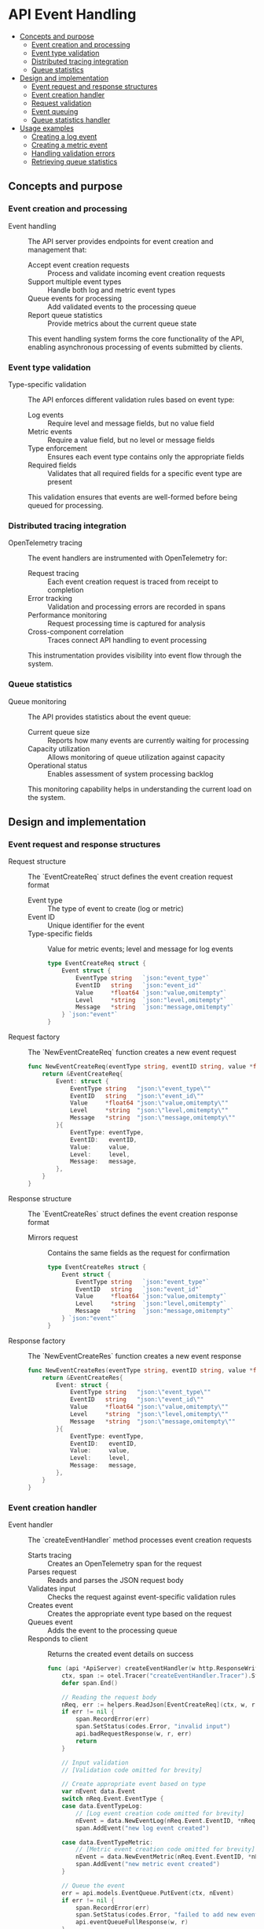 * API Event Handling
:PROPERTIES:
:TOC: :include descendants
:END:

:CONTENTS:
- [[#concepts-and-purpose][Concepts and purpose]]
  - [[#event-creation-and-processing][Event creation and processing]]
  - [[#event-type-validation][Event type validation]]
  - [[#distributed-tracing-integration][Distributed tracing integration]]
  - [[#queue-statistics][Queue statistics]]
- [[#design-and-implementation][Design and implementation]]
  - [[#event-request-and-response-structures][Event request and response structures]]
  - [[#event-creation-handler][Event creation handler]]
  - [[#request-validation][Request validation]]
  - [[#event-queuing][Event queuing]]
  - [[#queue-statistics-handler][Queue statistics handler]]
- [[#usage-examples][Usage examples]]
  - [[#creating-a-log-event][Creating a log event]]
  - [[#creating-a-metric-event][Creating a metric event]]
  - [[#handling-validation-errors][Handling validation errors]]
  - [[#retrieving-queue-statistics][Retrieving queue statistics]]
:END:

** Concepts and purpose

*** Event creation and processing

- Event handling :: The API server provides endpoints for event creation and management that:
  - Accept event creation requests :: Process and validate incoming event creation requests
  - Support multiple event types :: Handle both log and metric event types
  - Queue events for processing :: Add validated events to the processing queue
  - Report queue statistics :: Provide metrics about the current queue state
  This event handling system forms the core functionality of the API, enabling asynchronous processing of events submitted by clients.

*** Event type validation

- Type-specific validation :: The API enforces different validation rules based on event type:
  - Log events :: Require level and message fields, but no value field
  - Metric events :: Require a value field, but no level or message fields
  - Type enforcement :: Ensures each event type contains only the appropriate fields
  - Required fields :: Validates that all required fields for a specific event type are present
  This validation ensures that events are well-formed before being queued for processing.

*** Distributed tracing integration

- OpenTelemetry tracing :: The event handlers are instrumented with OpenTelemetry for:
  - Request tracing :: Each event creation request is traced from receipt to completion
  - Error tracking :: Validation and processing errors are recorded in spans
  - Performance monitoring :: Request processing time is captured for analysis
  - Cross-component correlation :: Traces connect API handling to event processing
  This instrumentation provides visibility into event flow through the system.

*** Queue statistics

- Queue monitoring :: The API provides statistics about the event queue:
  - Current queue size :: Reports how many events are currently waiting for processing
  - Capacity utilization :: Allows monitoring of queue utilization against capacity
  - Operational status :: Enables assessment of system processing backlog
  This monitoring capability helps in understanding the current load on the system.

** Design and implementation

*** Event request and response structures

- Request structure :: The `EventCreateReq` struct defines the event creation request format
  - Event type :: The type of event to create (log or metric)
  - Event ID :: Unique identifier for the event
  - Type-specific fields :: Value for metric events; level and message for log events
  #+BEGIN_SRC go
type EventCreateReq struct {
	Event struct {
		EventType string   `json:"event_type"`
		EventID   string   `json:"event_id"`
		Value     *float64 `json:"value,omitempty"`
		Level     *string  `json:"level,omitempty"`
		Message   *string  `json:"message,omitempty"`
	} `json:"event"`
}
  #+END_SRC

- Request factory :: The `NewEventCreateReq` function creates a new event request
  #+BEGIN_SRC go
func NewEventCreateReq(eventType string, eventID string, value *float64, level *string, message *string) *EventCreateReq {
	return &EventCreateReq{
		Event: struct {
			EventType string   "json:\"event_type\""
			EventID   string   "json:\"event_id\""
			Value     *float64 "json:\"value,omitempty\""
			Level     *string  "json:\"level,omitempty\""
			Message   *string  "json:\"message,omitempty\""
		}{
			EventType: eventType,
			EventID:   eventID,
			Value:     value,
			Level:     level,
			Message:   message,
		},
	}
}
  #+END_SRC

- Response structure :: The `EventCreateRes` struct defines the event creation response format
  - Mirrors request :: Contains the same fields as the request for confirmation
  #+BEGIN_SRC go
type EventCreateRes struct {
	Event struct {
		EventType string   `json:"event_type"`
		EventID   string   `json:"event_id"`
		Value     *float64 `json:"value,omitempty"`
		Level     *string  `json:"level,omitempty"`
		Message   *string  `json:"message,omitempty"`
	} `json:"event"`
}
  #+END_SRC

- Response factory :: The `NewEventCreateRes` function creates a new event response
  #+BEGIN_SRC go
func NewEventCreateRes(eventType string, eventID string, value *float64, level *string, message *string) *EventCreateRes {
	return &EventCreateRes{
		Event: struct {
			EventType string   "json:\"event_type\""
			EventID   string   "json:\"event_id\""
			Value     *float64 "json:\"value,omitempty\""
			Level     *string  "json:\"level,omitempty\""
			Message   *string  "json:\"message,omitempty\""
		}{
			EventType: eventType,
			EventID:   eventID,
			Value:     value,
			Level:     level,
			Message:   message,
		},
	}
}
  #+END_SRC

*** Event creation handler

- Event handler :: The `createEventHandler` method processes event creation requests
  - Starts tracing :: Creates an OpenTelemetry span for the request
  - Parses request :: Reads and parses the JSON request body
  - Validates input :: Checks the request against event-specific validation rules
  - Creates event :: Creates the appropriate event type based on the request
  - Queues event :: Adds the event to the processing queue
  - Responds to client :: Returns the created event details on success
  #+BEGIN_SRC go
func (api *ApiServer) createEventHandler(w http.ResponseWriter, r *http.Request) {
	ctx, span := otel.Tracer("createEventHandler.Tracer").Start(r.Context(), "createEventHandler.Span")
	defer span.End()

	// Reading the request body
	nReq, err := helpers.ReadJson[EventCreateReq](ctx, w, r)
	if err != nil {
		span.RecordError(err)
		span.SetStatus(codes.Error, "invalid input")
		api.badRequestResponse(w, r, err)
		return
	}

	// Input validation
	// [Validation code omitted for brevity]

	// Create appropriate event based on type
	var nEvent data.Event
	switch nReq.Event.EventType {
	case data.EventTypeLog:
		// [Log event creation code omitted for brevity]
		nEvent = data.NewEventLog(nReq.Event.EventID, *nReq.Event.Level, *nReq.Event.Message)
		span.AddEvent("new log event created")

	case data.EventTypeMetric:
		// [Metric event creation code omitted for brevity]
		nEvent = data.NewEventMetric(nReq.Event.EventID, *nReq.Event.Value)
		span.AddEvent("new metric event created")
	}

	// Queue the event
	err = api.models.EventQueue.PutEvent(ctx, nEvent)
	if err != nil {
		span.RecordError(err)
		span.SetStatus(codes.Error, "failed to add new event into the queue")
		api.eventQueueFullResponse(w, r)
	}

	// Create and return response
	nRes := NewEventCreateRes(nReq.Event.EventType, nReq.Event.EventID, nReq.Event.Value, nReq.Event.Level, nReq.Event.Message)
	err = helpers.WriteJson(ctx, w, http.StatusOK, helpers.Envelope{"event": nRes}, nil)
	if err != nil {
		span.RecordError(err)
		span.SetStatus(codes.Error, "failed to write the response for the client")
		api.serverErrorResponse(w, r, err)
		return
	}
}
  #+END_SRC

*** Request validation

- Validation logic :: The handler implements comprehensive validation:
  - Event ID validation :: Ensures the event ID is a valid UUID
  - Event type validation :: Validates that the event type is supported (log or metric)
  - Type-specific field validation :: Ensures appropriate fields are present based on event type
  - Field constraints :: Applies any constraints on field values
  This validation ensures that only well-formed events enter the processing queue.
  #+BEGIN_SRC go
// Input validation
nVal := helpers.NewValidator()
_, err = uuid.Parse(nReq.Event.EventID)
if err != nil {
	span.RecordError(err)
	span.SetStatus(codes.Error, "invalid input")
	api.badRequestResponse(w, r, fmt.Errorf("event_id should be a valid uuid"))
	return
}
nVal.Check(nReq.Event.EventType != "", "event_type", "shouldn't be nil")
validEventTypes := []string{data.EventTypeLog, data.EventTypeMetric}
nVal.Check(helpers.In(nReq.Event.EventType, validEventTypes...), "event_type", "invalid")

switch nReq.Event.EventType {
case data.EventTypeLog:
	if nReq.Event.Value != nil {
		api.badRequestResponse(w, r, fmt.Errorf("body contains unknown field \"value\""))
		return
	}
	nVal.Check(nReq.Event.Level != nil, "level", "shouldn't be nil")
	nVal.Check(nReq.Event.Message != nil, "message", "shouldn't be nil")

case data.EventTypeMetric:
	switch {
	case nReq.Event.Level != nil:
		api.badRequestResponse(w, r, fmt.Errorf("body contains unknown field \"level\""))
		return
	case nReq.Event.Message != nil:
		api.badRequestResponse(w, r, fmt.Errorf("body contains unknown field \"message\""))
		return
	}
	nVal.Check(nReq.Event.Value != nil, "value", "shouldn't be nil")
}

if !nVal.Valid() {
	for key, errString := range nVal.Errors {
		err := fmt.Errorf("%s message %s", key, errString)
		span.RecordError(err)
	}
	span.SetStatus(codes.Error, "invalid input")
	api.failedValidationResponse(w, r, nVal.Errors)
	return
}
  #+END_SRC

*** Event queuing

- Queue integration :: The handler adds valid events to the processing queue:
  - Uses the EventQueue :: Accesses the queue through the models structure
  - Error handling :: Handles queue-full scenarios appropriately
  - Tracing :: Records the queuing operation in the span
  The queue serves as the bridge between the API and asynchronous processing.
  #+BEGIN_SRC go
// Queue the event
err = api.models.EventQueue.PutEvent(ctx, nEvent)
if err != nil {
	span.RecordError(err)
	span.SetStatus(codes.Error, "failed to add new event into the queue")
	api.eventQueueFullResponse(w, r)
	return
}
  #+END_SRC

*** Queue statistics handler

- Statistics endpoint :: The `GetEventStatsHandler` method provides queue statistics
  - Current size :: Reports the current number of events in the queue
  - Structured response :: Returns statistics in a consistent JSON format
  - Tracing :: Includes tracing for monitoring and debugging
  This endpoint enables monitoring of the queue status.
  #+BEGIN_SRC go
type EventStatsGetRes struct {
	Queue_size uint64 `json:"queue_size"`
}

func NewEventStatsGetRes(qSize uint64) *EventStatsGetRes {
	return &EventStatsGetRes{
		Queue_size: qSize,
	}
}

func (api *ApiServer) GetEventStatsHandler(w http.ResponseWriter, r *http.Request) {
	ctx, span := otel.Tracer("GetEventStatsHandler.Tracer").Start(r.Context(), "GetEventStatsHandler.Span")
	defer span.End()

	// Get current queue size
	queueCurrentSize := api.models.EventQueue.Size(ctx)

	// Log the information
	api.Logger.Info().
		Int64("queue_size", int64(queueCurrentSize)).
		Str("remote_addr", r.RemoteAddr).
		Msg("fetched the event queue size")

	// Create and return response
	nRes := NewEventStatsGetRes(uint64(queueCurrentSize))
	err := helpers.WriteJson(ctx, w, http.StatusOK, helpers.Envelope{"result": nRes}, nil)
	if err != nil {
		span.RecordError(err)
		span.SetStatus(codes.Error, "failed to write the response for the client")
		api.serverErrorResponse(w, r, err)
		return
	}
}
  #+END_SRC

** Usage examples

*** Creating a log event

Example of creating a log event:

#+BEGIN_SRC bash
# Using curl to send a log event
curl -X POST https://api.example.com/v1/events \
  -H "Content-Type: application/json" \
  -d '{
    "event": {
      "event_type": "log",
      "event_id": "f47ac10b-58cc-4372-a567-0e02b2c3d479",
      "level": "error",
      "message": "Database connection failed"
    }
  }'

# Expected successful response
{
  "event": {
    "event_type": "log",
    "event_id": "f47ac10b-58cc-4372-a567-0e02b2c3d479",
    "level": "error",
    "message": "Database connection failed"
  }
}
#+END_SRC

Example using the Go client:

#+BEGIN_SRC go
package main

import (
	"bytes"
	"encoding/json"
	"fmt"
	"net/http"
	
	"github.com/google/uuid"
)

func createLogEvent(apiURL string, level, message string) error {
	// Generate a new UUID for the event
	eventID := uuid.New().String()
	
	// Create the request body
	reqBody := map[string]interface{}{
		"event": map[string]interface{}{
			"event_type": "log",
			"event_id":   eventID,
			"level":      level,
			"message":    message,
		},
	}
	
	// Convert to JSON
	jsonData, err := json.Marshal(reqBody)
	if err != nil {
		return fmt.Errorf("error marshaling request: %w", err)
	}
	
	// Send the request
	resp, err := http.Post(apiURL+"/v1/events", "application/json", bytes.NewBuffer(jsonData))
	if err != nil {
		return fmt.Errorf("error sending request: %w", err)
	}
	defer resp.Body.Close()
	
	// Check the response
	if resp.StatusCode != http.StatusOK {
		var errorResp map[string]interface{}
		if err := json.NewDecoder(resp.Body).Decode(&errorResp); err != nil {
			return fmt.Errorf("error response with status %d", resp.StatusCode)
		}
		return fmt.Errorf("API error: %v", errorResp["error"])
	}
	
	// Success
	fmt.Printf("Log event created successfully with ID: %s\n", eventID)
	return nil
}

func main() {
	err := createLogEvent("https://api.example.com", "error", "Application crashed")
	if err != nil {
		fmt.Printf("Error: %v\n", err)
	}
}
#+END_SRC

*** Creating a metric event

Example of creating a metric event:

#+BEGIN_SRC bash
# Using curl to send a metric event
curl -X POST https://api.example.com/v1/events \
  -H "Content-Type: application/json" \
  -d '{
    "event": {
      "event_type": "metric",
      "event_id": "a2b7c8d9-1e2f-3g4h-5i6j-7k8l9m0n1o2p",
      "value": 95.8
    }
  }'

# Expected successful response
{
  "event": {
    "event_type": "metric",
    "event_id": "a2b7c8d9-1e2f-3g4h-5i6j-7k8l9m0n1o2p",
    "value": 95.8
  }
}
#+END_SRC

Example using the Go client:

#+BEGIN_SRC go
package main

import (
	"bytes"
	"encoding/json"
	"fmt"
	"net/http"
	
	"github.com/google/uuid"
)

func createMetricEvent(apiURL string, value float64) error {
	// Generate a new UUID for the event
	eventID := uuid.New().String()
	
	// Create the request body
	reqBody := map[string]interface{}{
		"event": map[string]interface{}{
			"event_type": "metric",
			"event_id":   eventID,
			"value":      value,
		},
	}
	
	// Convert to JSON
	jsonData, err := json.Marshal(reqBody)
	if err != nil {
		return fmt.Errorf("error marshaling request: %w", err)
	}
	
	// Send the request
	resp, err := http.Post(apiURL+"/v1/events", "application/json", bytes.NewBuffer(jsonData))
	if err != nil {
		return fmt.Errorf("error sending request: %w", err)
	}
	defer resp.Body.Close()
	
	// Check the response
	if resp.StatusCode != http.StatusOK {
		var errorResp map[string]interface{}
		if err := json.NewDecoder(resp.Body).Decode(&errorResp); err != nil {
			return fmt.Errorf("error response with status %d", resp.StatusCode)
		}
		return fmt.Errorf("API error: %v", errorResp["error"])
	}
	
	// Success
	fmt.Printf("Metric event created successfully with ID: %s\n", eventID)
	return nil
}

func main() {
	err := createMetricEvent("https://api.example.com", 98.6)
	if err != nil {
		fmt.Printf("Error: %v\n", err)
	}
}
#+END_SRC

*** Handling validation errors

Example of detecting and handling validation errors:

#+BEGIN_SRC go
package main

import (
	"bytes"
	"encoding/json"
	"fmt"
	"net/http"
	"strings"
	
	"github.com/google/uuid"
)

func createEvent(apiURL string, eventType string, params map[string]interface{}) error {
	// Generate a new UUID for the event
	eventID := uuid.New().String()
	
	// Create base request with event type and ID
	eventData := map[string]interface{}{
		"event_type": eventType,
		"event_id":   eventID,
	}
	
	// Add parameters based on event type
	for k, v := range params {
		eventData[k] = v
	}
	
	// Create the full request
	reqBody := map[string]interface{}{
		"event": eventData,
	}
	
	// Convert to JSON
	jsonData, err := json.Marshal(reqBody)
	if err != nil {
		return fmt.Errorf("error marshaling request: %w", err)
	}
	
	// Send the request
	resp, err := http.Post(apiURL+"/v1/events", "application/json", bytes.NewBuffer(jsonData))
	if err != nil {
		return fmt.Errorf("error sending request: %w", err)
	}
	defer resp.Body.Close()
	
	// Check for validation errors (422 status)
	if resp.StatusCode == http.StatusUnprocessableEntity {
		var errorResp map[string]interface{}
		if err := json.NewDecoder(resp.Body).Decode(&errorResp); err != nil {
			return fmt.Errorf("validation error occurred but couldn't parse response")
		}
		
		// Extract validation errors
		errors, ok := errorResp["error"].(map[string]interface{})
		if !ok {
			return fmt.Errorf("unexpected validation error format")
		}
		
		// Build error message
		var errorMsgs []string
		for field, msg := range errors {
			errorMsgs = append(errorMsgs, fmt.Sprintf("%s: %s", field, msg))
		}
		
		return fmt.Errorf("validation failed: %s", strings.Join(errorMsgs, ", "))
	}
	
	// Check for other errors
	if resp.StatusCode != http.StatusOK {
		var errorResp map[string]interface{}
		if err := json.NewDecoder(resp.Body).Decode(&errorResp); err != nil {
			return fmt.Errorf("error response with status %d", resp.StatusCode)
		}
		return fmt.Errorf("API error: %v", errorResp["error"])
	}
	
	// Success
	fmt.Printf("%s event created successfully with ID: %s\n", strings.Title(eventType), eventID)
	return nil
}

func main() {
	// Example with validation error - missing fields for log event
	err := createEvent("https://api.example.com", "log", map[string]interface{}{
		// Missing required level and message
	})
	if err != nil {
		fmt.Printf("Expected error: %v\n", err)
	}
	
	// Example with validation error - wrong field for metric event
	err = createEvent("https://api.example.com", "metric", map[string]interface{}{
		"value":   98.6,
		"message": "This field is not allowed for metric events",
	})
	if err != nil {
		fmt.Printf("Expected error: %v\n", err)
	}
	
	// Correct log event
	err = createEvent("https://api.example.com", "log", map[string]interface{}{
		"level":   "info",
		"message": "System started successfully",
	})
	if err != nil {
		fmt.Printf("Unexpected error: %v\n", err)
	}
}
#+END_SRC

*** Retrieving queue statistics

Example of getting queue statistics:

#+BEGIN_SRC bash
# Using curl to get queue statistics
curl -X GET https://api.example.com/v1/stats

# Expected successful response
{
  "result": {
    "queue_size": 42
  }
}
#+END_SRC

Example using the Go client:

#+BEGIN_SRC go
package main

import (
	"encoding/json"
	"fmt"
	"net/http"
)

type QueueStats struct {
	Result struct {
		QueueSize uint64 `json:"queue_size"`
	} `json:"result"`
}

func getQueueStats(apiURL string) (*QueueStats, error) {
	// Send the request
	resp, err := http.Get(apiURL + "/v1/stats")
	if err != nil {
		return nil, fmt.Errorf("error sending request: %w", err)
	}
	defer resp.Body.Close()
	
	// Check for errors
	if resp.StatusCode != http.StatusOK {
		var errorResp map[string]interface{}
		if err := json.NewDecoder(resp.Body).Decode(&errorResp); err != nil {
			return nil, fmt.Errorf("error response with status %d", resp.StatusCode)
		}
		return nil, fmt.Errorf("API error: %v", errorResp["error"])
	}
	
	// Parse the response
	var stats QueueStats
	if err := json.NewDecoder(resp.Body).Decode(&stats); err != nil {
		return nil, fmt.Errorf("error parsing response: %w", err)
	}
	
	return &stats, nil
}

func main() {
	stats, err := getQueueStats("https://api.example.com")
	if err != nil {
		fmt.Printf("Error: %v\n", err)
		return
	}
	
	fmt.Printf("Current queue size: %d events\n", stats.Result.QueueSize)
	
	// Example of using stats for monitoring
	if stats.Result.QueueSize > 100 {
		fmt.Println("WARNING: Queue size exceeding normal levels!")
	} else {
		fmt.Println("Queue size normal.")
	}
}
#+END_SRC
